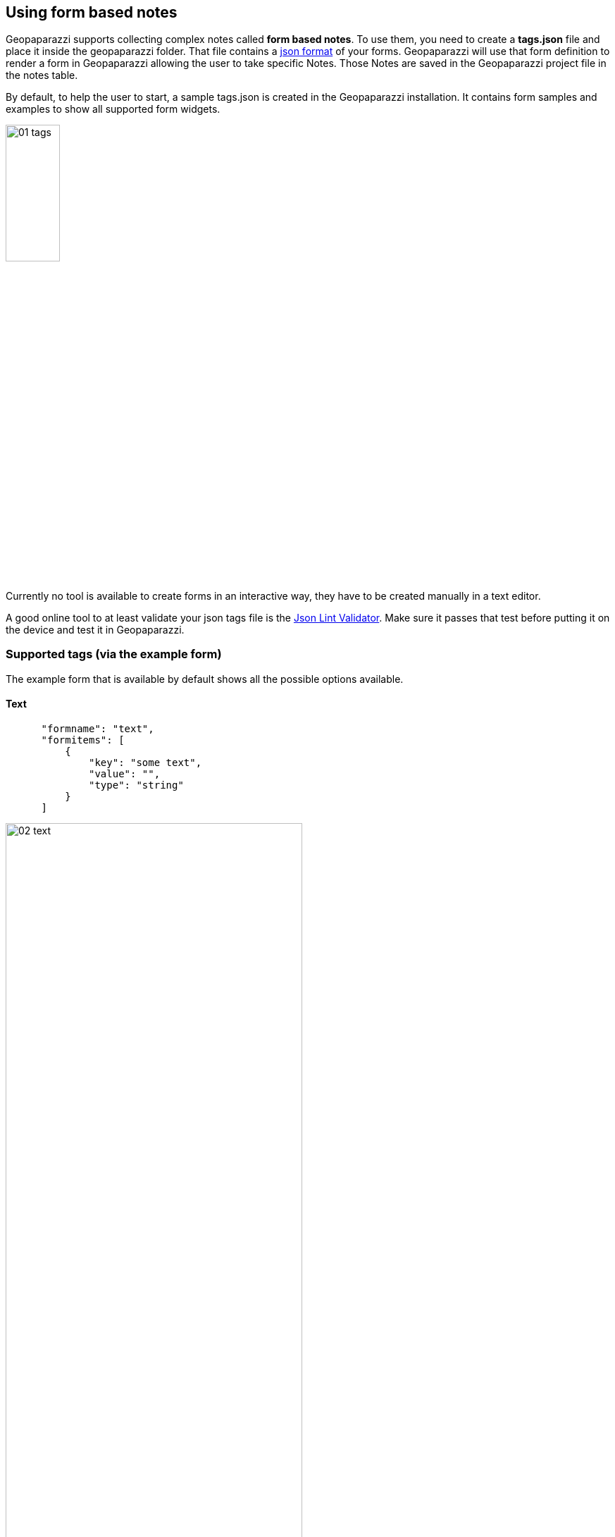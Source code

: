 == Using form based notes

Geopaparazzi supports collecting complex notes called *form based notes*. To use them, you need to create a **tags.json** file and place it inside the geopaparazzi folder. That file contains a http://en.wikipedia.org/wiki/JSON[json format] of your forms.  Geopaparazzi will use that form definition to render a form in Geopaparazzi allowing the user to take specific Notes.  Those Notes are saved in the Geopaparazzi project file in the notes table.

By default, to help the user to start, a sample tags.json is created in the Geopaparazzi installation. It contains form samples and examples to show all supported form widgets.

image::08_forms/01_tags.png[scaledwidth=30%, width=30%]

Currently no tool is available to create forms in an interactive way, they have to be created manually in a text editor. 

A good online tool to at least validate your json tags file is the http://www.jsonlint.com/[Json Lint Validator]. Make sure it passes that test before putting it on the device and test it in Geopaparazzi.

=== Supported tags (via the example form)

The example form that is available by default shows all the possible options available.

==== Text

[source,json]
----
      "formname": "text",
      "formitems": [
          {
              "key": "some text",
              "value": "",
              "type": "string"
          }
      ]
----

image::08_forms/02_text.png[scaledwidth=70%, width=70%]

==== Multiple Text

[source,json]
----
      "formname": "multiple text",
      "formitems": [
          {
              "key": "some text",
              "value": "text1; text2; text3",
              "type": "dynamicstring"
          }
      ]
----

image::08_forms/03_text_multi.png[scaledwidth=70%, width=70%]


==== Text with key and label

In simple forms the key element is also used as form label text for the widget (ex. *some text* in the text note). Some character sets are not suitable to be used as keys for a database, so in that cases the user should consider to define both the key (ex. in English) and the label (in the own language). Here an example:

[source,json]
----
"formname": "text example with key and label",
"formitems": [
    {
        "key": "the_key_used_to_index",
        "label": "the label used to describe",
        "value": "",
        "type": "string"
    }
]
----

image::08_forms/03_text_key.png[scaledwidth=70%, width=70%]


==== Numbers

[source,json]
----
"formname": "numeric text",
"formitems": [
    {
        "key": "a number",
        "value": "",
        "type": "double"
    },{
        "key": "an integer number",
        "value": "",
        "type": "integer"
    }
]
----

image::08_forms/04_numeric.png[scaledwidth=70%, width=70%]

To use one of the values as a map label in the map view add the *islabel* tag:
[source,java]
----
"formname": "numeric text used as label in map",
"formitems": [
    {
        "key": "a number",
        "value": "",
        "islabel": "true",
        "type": "double"
    },{
        "key": "an integer number",
        "value": "",
        "type": "integer"
    }
]
----


==== Date

[source,json]
----
"formname": "date",
"formitems": [
    {
        "key": "a date",
        "value": "",
        "type": "date"
    }
]
----

image::08_forms/05_date.png[scaledwidth=70%, width=70%]

==== Time

[source,json]
----
"formname": "time",
"formitems": [
    {
        "key": "a time",
        "value": "",
        "type": "time"
    }
]
----

image::08_forms/06_time.png[scaledwidth=70%, width=70%]

==== Labels
A formitem with a of type = label is useful for showing some extra text on your form.  It has no input field.

[source,json]
----
"formname": "labels",
"formitems": [
    {
        "value": "a simple label of size 20",
        "size": "20",
        "type": "label"
    },{
        "value": "a underlined label of size 24",
        "size": "24",
        "type": "labelwithline"
    },{
        "value": "a label with link to the geopaparazzi homepage",
        "url": "http://www.geopaparazzi.eu",
        "size": "20",
        "type": "labelwithline"
    }
]
----

image::08_forms/07_labels.png[scaledwidth=70%, width=70%]

==== Checkbox

[source,json]
----
"formname": "boolean",
"formitems": [
    {
        "key": "a boolean choice",
        "value": "",
        "type": "boolean"
    }
]
----

image::08_forms/08_boolean.png[scaledwidth=70%, width=70%]

==== Combos
Combos are useful for having the user select from a fixed set of preset values.  There are different types of combos:
* stringcombo - select a single value
* multistringcombo - select one or more values


[source,json]
----
"formname": "combos",
"formitems": [
    {
        "key": "a single choice combo",
        "values": {
            "items": [
                {"item": ""},
                {"item": "choice 1"},
                {"item": "choice 2"},
                {"item": "choice 3"},
                {"item": "choice 4"},
                {"item": "choice 5"}
            ]
        },
        "value": "",
        "type": "stringcombo"
    },{
        "key": "a multiple choice combo",
        "values": {
            "items": [
                {"item": ""},
                {"item": "choice 1"},
                {"item": "choice 2"},
                {"item": "choice 3"},
                {"item": "choice 4"},
                {"item": "choice 5"}
            ]
        },
        "value": "",
        "type": "multistringcombo"
    },{
        "key": "two connected combos",
        "values": {
            "items 1": [
                {"item": ""},
                {"item": "choice 1 of 1"},
                {"item": "choice 2 of 1"},
                {"item": "choice 3 of 1"},
                {"item": "choice 4 of 1"},
                {"item": "choice 5 of 1"}
            ],
            "items 2": [
                {"item": ""},
                {"item": "choice 1 of 2"},
                {"item": "choice 2 of 2"},
                {"item": "choice 3 of 2"},
                {"item": "choice 4 of 2"},
                {"item": "choice 5 of 2"}
            ]
        },
        "value": "",
        "type": "connectedstringcombo"
    },{
        "key": "two connected combos, default selected",
        "values": {
            "items 1": [
                {"item": ""},
                {"item": "choice 1 of 1"},
                {"item": "choice 2 of 1"},
                {"item": "choice 3 of 1"},
                {"item": "choice 4 of 1"},
                {"item": "choice 5 of 1"}
            ],
            "items 2": [
                {"item": ""},
                {"item": "choice 1 of 2"},
                {"item": "choice 2 of 2"},
                {"item": "choice 3 of 2"},
                {"item": "choice 4 of 2"},
                {"item": "choice 5 of 2"}
            ]
        },
        "value": "items 2#choice 4 of 2",
        "type": "connectedstringcombo"
    }
]
----

image::08_forms/09_combos.png[scaledwidth=70%, width=70%]


==== Pictures

[source,json]
----
"formname": "pictures",
"formitems": [
    {
        "key": "a picture archive",
        "value": "",
        "type": "pictures"
    }
]
----

image::08_forms/10_pictures.png[scaledwidth=70%, width=70%]

==== Sketches

[source,json]
----
"formname": "sketches",
"formitems": [
    {
        "key": "a sketches archive",
        "value": "",
        "type": "sketch"
    }
]
----

image::08_forms/11_sketches.png[scaledwidth=70%, width=70%]

==== Map screenshot

[source,json]
----
"formname": "map",
"formitems": [
    {
        "key": "an image of the last seen map",
        "value": "",
        "type": "map"
    }
]
----

=== Other supported tags

==== hidden 

Not shown in the gui, but useful for the application to fill in info like the GPS position:

[source,json]
----
    {"key":"LONGITUDE", "value":"", "type":"hidden"}
----

==== primary_key 

An item of particular importance, can be used by the application to link to particular info:

[source,json]
----
    {"key":"tourism", "value":"", "type":"primary_key"}
----

==== Constraints

Constraints are conditions that are checked when the OK button of the form is pushed.

===== mandatory

To make an item mandatory, just add:

[source,json]
----
    "mandatory": "yes"
----

===== range

To peform a range check on a numeric field you can add something like:

[source,json]
----
    "range":"[0,10)"
----

which would check that the inserted number is between 0 (inclusive) and 10 (exclusive).


=== Create a simple form to map fountains

As an exercise we will now create a simple form to map fountains.

==== Sections

Every form is composed of sections, each of which create a button in the add notes view.
We want to create a form for a fountain, so one section is enough. The blueprint for such a form, i.e. the empty button shell starts with:

[source,json]
----
[
    {
        "sectionname": "fountain",
        "sectiondescription": "fountain",
        "forms": [
----

and ends with:

[source,json]
----
        ]
    }
]
----

==== Form subsections

Each section can contain several sub-forms, that will create a tab each.

A sub-form starts with:

[source,json]
----
            {
                "formname": "General data",
                "formitems": [
----

and ends with:

[source,json]
----
                ]
            },
----

Note that the comma at the end is only needed if more than one sub-form
is added.

==== Form elements

To add content to the sub-forms, any of the tags described <<tags,in the supported tags section>> can be used.

For example lets add two text fields to prompt the user for a name and street. Also the name should then be the label rendered in the map view.

[source,json]
----
                    {
                        "key": "name",
                        "value": "",
                        "islabel": "true",
                        "type": "string",
                        "mandatory": "yes"
                    },
                    {
                        "key": "street",
                        "value": "",
                        "type": "string",
                        "mandatory": "no"
                    }
----

==== Finalize the form

This is everything that needs to be done. Let's also add some technical data in a dedicated tab and also a tab for media, inside which it is possible to take pictures.

We leave the exercise to the reader.

The complete tags.json file can be found in the <<appendix,appendix section>>.



